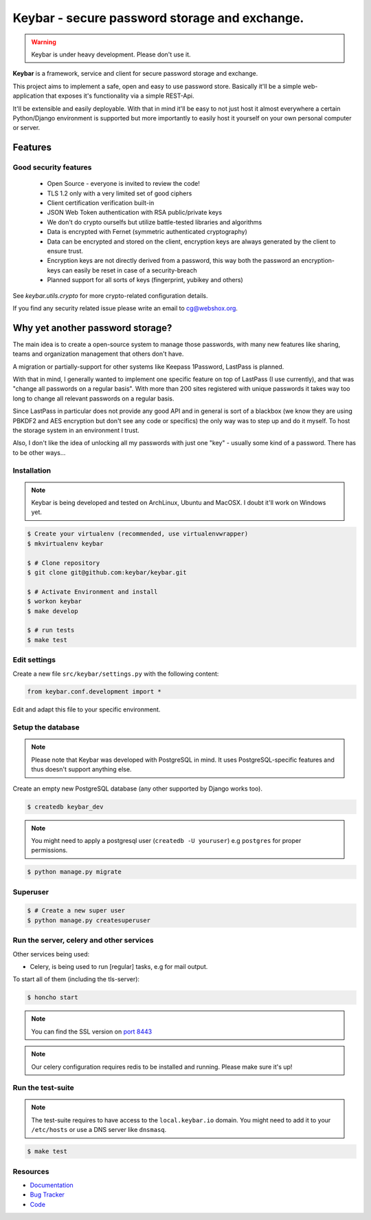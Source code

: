 ==============================================
Keybar - secure password storage and exchange.
==============================================

.. image:: https://badge.fury.io/py/keybar.png
    :target: http://badge.fury.io/py/keybar
    :alt: The keybar vault logo

.. image:: https://travis-ci.org/keybar/keybar.png?branch=master
    :target: https://travis-ci.org/keybar/keybar
    :alt: Travis build status

.. image:: https://readthedocs.org/projects/keybar/badge/?version=latest
    :target: https://readthedocs.org/projects/keybar/?badge=latest
    :alt: Documentation Statu

.. warning::

   Keybar is under heavy development. Please don't use it.


**Keybar** is a framework, service and client for secure password storage and exchange.

.. figure:: https://keybar.readthedocs.org/en/latest/_static/logo.jpeg
   :align: right
   :target: http://thenounproject.com/term/safe/1411/

This project aims to implement a safe, open and easy to use password store.
Basically it'll be a simple web-application that exposes it's functionality
via a simple REST-Api.

It'll be extensible and easily deployable. With that in mind it'll be easy to
not just host it almost everywhere a certain Python/Django environment is supported
but more importantly to easily host it yourself on your own personal computer or server.


Features
========

Good security features
----------------------

 * Open Source - everyone is invited to review the code!
 * TLS 1.2 only with a very limited set of good ciphers
 * Client certification verification built-in
 * JSON Web Token authentication with RSA public/private keys
 * We don't do crypto ourselfs but utilize battle-tested libraries and algorithms
 * Data is encrypted with Fernet (symmetric authenticated cryptography)
 * Data can be encrypted and stored on the client, encryption keys
   are always generated by the client to ensure trust.
 * Encryption keys are not directly derived from a password, this way
   both the password an encryption-keys can easily be reset in case of a security-breach
 * Planned support for all sorts of keys (fingerprint, yubikey and others)

See `keybar.utils.crypto` for more crypto-related configuration details.

If you find any security related issue please write an email to cg@webshox.org.


Why yet another password storage?
=================================

The main idea is to create a open-source system to manage those passwords, with many
new features like sharing, teams and organization management that others don't have.

A migration or partially-support for other systems like Keepass 1Password, LastPass is planned.

With that in mind, I generally wanted to implement one specific feature on top of LastPass (I use currently), and that
was "change all passwords on a regular basis". With more than 200 sites registered with unique
passwords it takes way too long to change all relevant passwords on a regular basis.

Since LastPass in particular does not provide any good API and in general is sort of a blackbox (we know they are using PBKDF2 and AES encryption but don't see any code or specifics) the only way was to step up and do it myself. To host the storage system in an environment I trust.

Also, I don't like the idea of unlocking all my passwords with just one "key" - usually some kind of a password. There has to be other ways…


Installation
------------

.. note::

   Keybar is being developed and tested on ArchLinux, Ubuntu and MacOSX. I doubt it'll work on Windows yet.


.. code-block:: bash

    $ Create your virtualenv (recommended, use virtualenvwrapper)
    $ mkvirtualenv keybar

    $ # Clone repository
    $ git clone git@github.com:keybar/keybar.git

    $ # Activate Environment and install
    $ workon keybar
    $ make develop

    $ # run tests
    $ make test


Edit settings
-------------

Create a new file ``src/keybar/settings.py`` with the following content:

.. code-block:: python

    from keybar.conf.development import *

Edit and adapt this file to your specific environment.


Setup the database
------------------

.. note::

    Please note that Keybar was developed with PostgreSQL in mind. It uses
    PostgreSQL-specific features and thus doesn't support anything else.


Create an empty new PostgreSQL database (any other supported by Django works too).

.. code-block:: bash

    $ createdb keybar_dev

.. note::

    You might need to apply a postgresql user (``createdb -U youruser``) e.g ``postgres``
    for proper permissions.


.. code-block:: bash

    $ python manage.py migrate


Superuser
---------

.. code-block:: bash

    $ # Create a new super user
    $ python manage.py createsuperuser


Run the server, celery and other services
-----------------------------------------

Other services being used:

* Celery, is being used to run [regular] tasks, e.g for mail output.


To start all of them (including the tls-server):

.. code-block:: bash

   $ honcho start

.. note::

    You can find the SSL version on `port 8443 <https://local.keybar:8443/>`_

.. note::

    Our celery configuration requires redis to be installed and running.
    Please make sure it's up!


Run the test-suite
------------------

.. note::

    The test-suite requires to have access to the ``local.keybar.io`` domain.
    You might need to add it to your ``/etc/hosts`` or use a DNS server like
    ``dnsmasq``.

.. code-block:: bash

    $ make test

Resources
---------

* `Documentation <https://keybar.io/>`_
* `Bug Tracker <https://github.com/keybar/keybar/issues>`_
* `Code <https://github.com/keybar/keybar>`_
